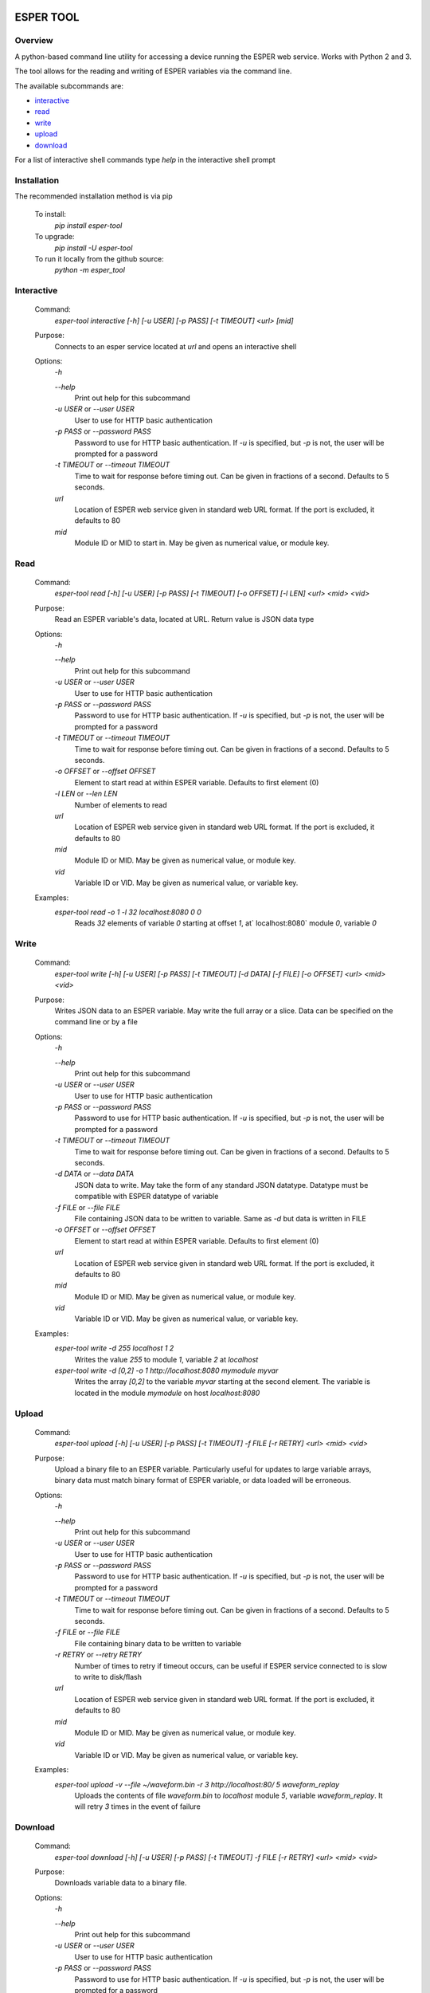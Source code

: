 .. image:: https://travis-ci.com/bryerton/esper-tool.svg?branch=master
    :target: https://travis-ci.com/bryerton/esper-tool

==========
ESPER TOOL
==========

Overview
--------
A python-based command line utility for accessing a device running the ESPER web service. Works with Python 2 and 3.

The tool allows for the reading and writing of ESPER variables via the command line.

The available subcommands are:

- `interactive`_
- `read`_
- `write`_
- `upload`_
- `download`_

For a list of interactive shell commands type `help` in the interactive shell prompt

Installation
------------
The recommended installation method is via pip

  To install:
    `pip install esper-tool`
  To upgrade:
    `pip install -U esper-tool`
  To run it locally from the github source:
    `python -m esper_tool`

Interactive
-----------
 Command:
  `esper-tool interactive [-h] [-u USER] [-p PASS] [-t TIMEOUT] <url> [mid]`

 Purpose:
  Connects to an esper service located at `url` and opens an interactive shell

 Options:
  `-h`

  `--help`
   Print out help for this subcommand

  `-u USER` or  `--user USER`
   User to use for HTTP basic authentication

  `-p PASS` or `--password PASS`
   Password to use for HTTP basic authentication. If `-u` is specified, but `-p` is not, the user will be prompted for a password

  `-t TIMEOUT` or `--timeout TIMEOUT`
   Time to wait for response before timing out. Can be given in fractions of a second. Defaults to 5 seconds.

  `url`
   Location of ESPER web service given in standard web URL format. If the port is excluded, it defaults to 80

  `mid`
   Module ID or MID to start in. May be given as numerical value, or module key.

Read
----
 Command:
  `esper-tool read [-h] [-u USER] [-p PASS] [-t TIMEOUT] [-o OFFSET] [-l LEN] <url> <mid> <vid>`

 Purpose:
  Read an ESPER variable's data, located at URL. Return value is JSON data type

 Options:
  `-h`

  `--help`
   Print out help for this subcommand

  `-u USER` or  `--user USER`
   User to use for HTTP basic authentication

  `-p PASS` or `--password PASS`
   Password to use for HTTP basic authentication. If `-u` is specified, but `-p` is not, the user will be prompted for a password

  `-t TIMEOUT` or `--timeout TIMEOUT`
   Time to wait for response before timing out. Can be given in fractions of a second. Defaults to 5 seconds.

  `-o OFFSET` or `--offset OFFSET`
   Element to start read at within ESPER variable. Defaults to first element (0)

  `-l LEN` or `--len LEN`
   Number of elements to read

  `url`
   Location of ESPER web service given in standard web URL format. If the port is excluded, it defaults to 80

  `mid`
   Module ID or MID. May be given as numerical value, or module key.

  `vid`
   Variable ID or VID. May be given as numerical value, or variable key.

 Examples:
  `esper-tool read -o 1 -l 32 localhost:8080 0 0`
   Reads `32` elements of variable `0` starting at offset `1`, at` localhost:8080` module `0`, variable `0`

Write
-----
 Command:
  `esper-tool write [-h] [-u USER] [-p PASS] [-t TIMEOUT] [-d DATA] [-f FILE] [-o OFFSET] <url> <mid> <vid>`

 Purpose:
  Writes JSON data to an ESPER variable. May write the full array or a slice. Data can be specified on the command line or by a file

 Options:
  `-h`

  `--help`
   Print out help for this subcommand

  `-u USER` or  `--user USER`
   User to use for HTTP basic authentication

  `-p PASS` or `--password PASS`
   Password to use for HTTP basic authentication. If `-u` is specified, but `-p` is not, the user will be prompted for a password

  `-t TIMEOUT` or `--timeout TIMEOUT`
   Time to wait for response before timing out. Can be given in fractions of a second. Defaults to 5 seconds.

  `-d DATA` or `--data DATA`
   JSON data to write. May take the form of any standard JSON datatype. Datatype must be compatible with ESPER datatype of variable

  `-f FILE` or `--file FILE`
   File containing JSON data to be written to variable. Same as `-d` but data is written in FILE

  `-o OFFSET` or `--offset OFFSET`
   Element to start read at within ESPER variable. Defaults to first element (0)

  `url`
   Location of ESPER web service given in standard web URL format. If the port is excluded, it defaults to 80

  `mid`
   Module ID or MID. May be given as numerical value, or module key.

  `vid`
   Variable ID or VID. May be given as numerical value, or variable key.

 Examples:
  `esper-tool write -d 255 localhost 1 2`
   Writes the value `255` to module `1`, variable `2` at `localhost`

  `esper-tool write -d [0,2] -o 1 http://localhost:8080 mymodule myvar`
   Writes the array `[0,2]` to the variable `myvar` starting at the second element. The variable is located in the module `mymodule` on host `localhost:8080`

Upload
------

 Command:
  `esper-tool upload [-h] [-u USER] [-p PASS] [-t TIMEOUT] -f FILE [-r RETRY] <url> <mid> <vid>`

 Purpose:
  Upload a binary file to an ESPER variable. Particularly useful for updates to large variable arrays, binary data must match binary format of ESPER variable, or data loaded will be erroneous.

 Options:
  `-h`

  `--help`
   Print out help for this subcommand

  `-u USER` or  `--user USER`
   User to use for HTTP basic authentication

  `-p PASS` or `--password PASS`
   Password to use for HTTP basic authentication. If `-u` is specified, but `-p` is not, the user will be prompted for a password

  `-t TIMEOUT` or `--timeout TIMEOUT`
   Time to wait for response before timing out. Can be given in fractions of a second. Defaults to 5 seconds.

  `-f FILE` or `--file FILE`
   File containing binary data to be written to variable

  `-r RETRY` or `--retry RETRY`
   Number of times to retry if timeout occurs, can be useful if ESPER service connected to is slow to write to disk/flash

  `url`
   Location of ESPER web service given in standard web URL format. If the port is excluded, it defaults to 80

  `mid`
   Module ID or MID. May be given as numerical value, or module key.

  `vid`
   Variable ID or VID. May be given as numerical value, or variable key.

 Examples:
  `esper-tool upload -v --file ~/waveform.bin -r 3 http://localhost:80/ 5 waveform_replay`
   Uploads the contents of file `waveform.bin` to `localhost` module `5`, variable `waveform_replay`. It will retry `3` times in the event of failure

Download
--------
 Command:
  `esper-tool download [-h] [-u USER] [-p PASS] [-t TIMEOUT] -f FILE [-r RETRY] <url> <mid> <vid>`

 Purpose:
  Downloads variable data to a binary file.

 Options:
  `-h`

  `--help`
   Print out help for this subcommand

  `-u USER` or  `--user USER`
   User to use for HTTP basic authentication

  `-p PASS` or `--password PASS`
   Password to use for HTTP basic authentication. If `-u` is specified, but `-p` is not, the user will be prompted for a password

  `-t TIMEOUT` or `--timeout TIMEOUT`
   Time to wait for response before timing out. Can be given in fractions of a second. Defaults to 5 seconds.

  `-f FILE` or `--file FILE`
   Location of file to write variable data to

  `-r RETRY` or `--retry RETRY`
   Number of times to retry if timeout occurs, can be useful if ESPER service connected to is slow to write to disk/flash

  `url`
   Location of ESPER web service given in standard web URL format. If the port is excluded, it defaults to 80

  `mid`
   Module ID or MID. May be given as numerical value, or module key.

  `vid`
   Variable ID or VID. May be given as numerical value, or variable key.

 Examples:
  `esper-tool download -v --file ~/waveform.bin -r 3 http://localhost:80/ 5 waveform_replay`
   Download the contents of file `localhost` module `5`, variable `waveform_replay` to `waveform.bin`. It will retry `3` times in the event of failure

